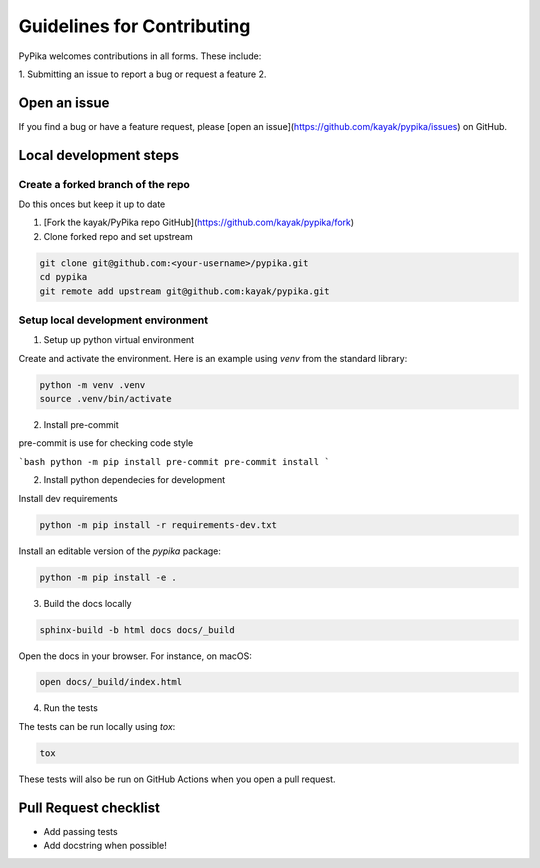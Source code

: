 Guidelines for Contributing
===========================

PyPika welcomes contributions in all forms. These include: 

1. Submitting an issue to report a bug or request a feature
2. 


Open an issue
-------------

If you find a bug or have a feature request, please [open an issue](https://github.com/kayak/pypika/issues) on GitHub.

Local development steps
-----------------------

Create a forked branch of the repo
^^^^^^^^^^^^^^^^^^^^^^^^^^^^^^^^^^

Do this onces but keep it up to date

1. [Fork the kayak/PyPika repo GitHub](https://github.com/kayak/pypika/fork)
2. Clone forked repo and set upstream

.. code-block:: bash

    git clone git@github.com:<your-username>/pypika.git
    cd pypika
    git remote add upstream git@github.com:kayak/pypika.git

Setup local development environment
^^^^^^^^^^^^^^^^^^^^^^^^^^^^^^^^^^^

1. Setup up python virtual environment

Create and activate the environment. Here is an example using `venv` from the standard library:

.. code-block:: bash

    python -m venv .venv
    source .venv/bin/activate

2. Install pre-commit 

pre-commit is use for checking code style

```bash
python -m pip install pre-commit
pre-commit install 
```

2. Install python dependecies for development

Install dev requirements

.. code-block:: bash

    python -m pip install -r requirements-dev.txt 

Install an editable version of the `pypika` package:

.. code-block:: bash

    python -m pip install -e .

3. Build the docs locally

.. code-block:: bash 

    sphinx-build -b html docs docs/_build

Open the docs in your browser. For instance, on macOS:

.. code-block:: bash

    open docs/_build/index.html

4. Run the tests

The tests can be run locally using `tox`:

.. code-block:: bash 

    tox 

These tests will also be run on GitHub Actions when you open a pull request.

Pull Request checklist
----------------------

- Add passing tests 
- Add docstring when possible!